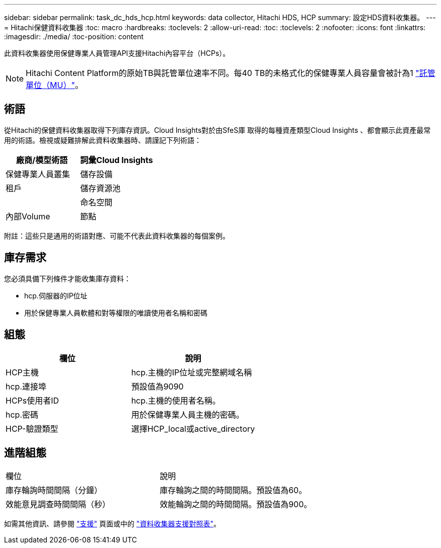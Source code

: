 ---
sidebar: sidebar 
permalink: task_dc_hds_hcp.html 
keywords: data collector, Hitachi HDS, HCP 
summary: 設定HDS資料收集器。 
---
= Hitachi保健資料收集器
:toc: macro
:hardbreaks:
:toclevels: 2
:allow-uri-read: 
:toc: 
:toclevels: 2
:nofooter: 
:icons: font
:linkattrs: 
:imagesdir: ./media/
:toc-position: content


[role="lead"]
此資料收集器使用保健專業人員管理API支援Hitachi內容平台（HCPs）。


NOTE: Hitachi Content Platform的原始TB與託管單位速率不同。每40 TB的未格式化的保健專業人員容量會被計為1 link:concept_subscribing_to_cloud_insights.html#pricing["託管單位（MU）"]。



== 術語

從Hitachi的保健資料收集器取得下列庫存資訊。Cloud Insights對於由SfeS庫 取得的每種資產類型Cloud Insights 、都會顯示此資產最常用的術語。檢視或疑難排解此資料收集器時、請謹記下列術語：

[cols="2*"]
|===
| 廠商/模型術語 | 詞彙Cloud Insights 


| 保健專業人員叢集 | 儲存設備 


| 租戶 | 儲存資源池 


|  | 命名空間 


| 內部Volume | 節點 
|===
附註：這些只是通用的術語對應、可能不代表此資料收集器的每個案例。



== 庫存需求

您必須具備下列條件才能收集庫存資料：

* hcp.伺服器的IP位址
* 用於保健專業人員軟體和對等權限的唯讀使用者名稱和密碼




== 組態

[cols="2*"]
|===
| 欄位 | 說明 


| HCP主機 | hcp.主機的IP位址或完整網域名稱 


| hcp.連接埠 | 預設值為9090 


| HCPs使用者ID | hcp.主機的使用者名稱。 


| hcp.密碼 | 用於保健專業人員主機的密碼。 


| HCP-驗證類型 | 選擇HCP_local或active_directory 
|===


== 進階組態

|===


| 欄位 | 說明 


| 庫存輪詢時間間隔（分鐘） | 庫存輪詢之間的時間間隔。預設值為60。 


| 效能意見調查時間間隔（秒） | 效能輪詢之間的時間間隔。預設值為900。 
|===
如需其他資訊、請參閱 link:concept_requesting_support.html["支援"] 頁面或中的 link:https://docs.netapp.com/us-en/cloudinsights/CloudInsightsDataCollectorSupportMatrix.pdf["資料收集器支援對照表"]。
